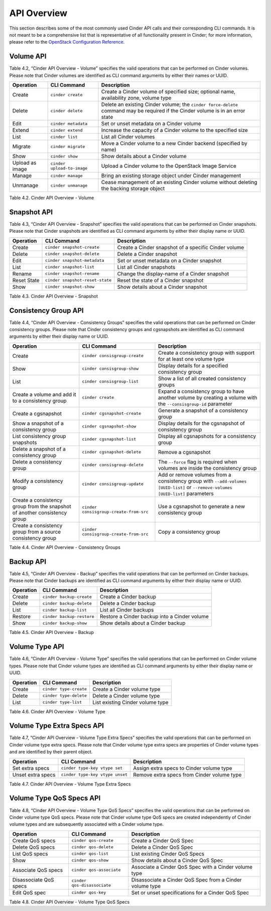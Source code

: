 .. _cinder-api:

API Overview
============

This section describes some of the most commonly used Cinder API calls
and their corresponding CLI commands. It is not meant to be a
comprehensive list that is representative of all functionality present
in Cinder; for more information, please refer to the `OpenStack
Configuration
Reference. <http://docs.openstack.org/icehouse/config-reference/content/config_overview.html>`__

Volume API
----------

Table 4.2, “Cinder API Overview - Volume” specifies the valid
operations that can be performed on Cinder volumes. Please note that
Cinder volumes are identified as CLI command arguments by either their
names or UUID.

+-------------------+------------------------------+-----------------------------------------------------------------------------------------------------------------------------------+
| Operation         | CLI Command                  | Description                                                                                                                       |
+===================+==============================+===================================================================================================================================+
| Create            | ``cinder create``            | Create a Cinder volume of specified size; optional name, availability zone, volume type                                           |
+-------------------+------------------------------+-----------------------------------------------------------------------------------------------------------------------------------+
| Delete            | ``cinder delete``            | Delete an existing Cinder volume; the ``cinder force-delete`` command may be required if the Cinder volume is in an error state   |
+-------------------+------------------------------+-----------------------------------------------------------------------------------------------------------------------------------+
| Edit              | ``cinder metadata``          | Set or unset metadata on a Cinder volume                                                                                          |
+-------------------+------------------------------+-----------------------------------------------------------------------------------------------------------------------------------+
| Extend            | ``cinder extend``            | Increase the capacity of a Cinder volume to the specified size                                                                    |
+-------------------+------------------------------+-----------------------------------------------------------------------------------------------------------------------------------+
| List              | ``cinder list``              | List all Cinder volumes                                                                                                           |
+-------------------+------------------------------+-----------------------------------------------------------------------------------------------------------------------------------+
| Migrate           | ``cinder migrate``           | Move a Cinder volume to a new Cinder backend (specified by name)                                                                  |
+-------------------+------------------------------+-----------------------------------------------------------------------------------------------------------------------------------+
| Show              | ``cinder show``              | Show details about a Cinder volume                                                                                                |
+-------------------+------------------------------+-----------------------------------------------------------------------------------------------------------------------------------+
| Upload as image   | ``cinder upload-to-image``   | Upload a Cinder volume to the OpenStack Image Service                                                                             |
+-------------------+------------------------------+-----------------------------------------------------------------------------------------------------------------------------------+
| Manage            | ``cinder manage``            | Bring an existing storage object under Cinder management                                                                          |
+-------------------+------------------------------+-----------------------------------------------------------------------------------------------------------------------------------+
| Unmanage          | ``cinder unmanage``          | Cease management of an existing Cinder volume without deleting the backing storage object                                         |
+-------------------+------------------------------+-----------------------------------------------------------------------------------------------------------------------------------+

Table 4.2. Cinder API Overview - Volume

Snapshot API
------------

Table 4.3, “Cinder API Overview - Snapshot” specifies the valid
operations that can be performed on Cinder snapshots. Please note that
Cinder snapshots are identified as CLI command arguments by either their
display name or UUID.

+---------------+-----------------------------------+--------------------------------------------------------+
| Operation     | CLI Command                       | Description                                            |
+===============+===================================+========================================================+
| Create        | ``cinder snapshot-create``        | Create a Cinder snapshot of a specific Cinder volume   |
+---------------+-----------------------------------+--------------------------------------------------------+
| Delete        | ``cinder snapshot-delete``        | Delete a Cinder snapshot                               |
+---------------+-----------------------------------+--------------------------------------------------------+
| Edit          | ``cinder snapshot-metadata``      | Set or unset metadata on a Cinder snapshot             |
+---------------+-----------------------------------+--------------------------------------------------------+
| List          | ``cinder snapshot-list``          | List all Cinder snapshots                              |
+---------------+-----------------------------------+--------------------------------------------------------+
| Rename        | ``cinder snapshot-rename``        | Change the display-name of a Cinder snapshot           |
+---------------+-----------------------------------+--------------------------------------------------------+
| Reset State   | ``cinder snapshot-reset-state``   | Reset the state of a Cinder snapshot                   |
+---------------+-----------------------------------+--------------------------------------------------------+
| Show          | ``cinder snapshot-show``          | Show details about a Cinder snapshot                   |
+---------------+-----------------------------------+--------------------------------------------------------+

Table 4.3. Cinder API Overview - Snapshot

Consistency Group API
---------------------

Table 4.4, “Cinder API Overview - Consistency Groups” specifies the
valid operations that can be performed on Cinder consistency groups.
Please note that Cinder consistency groups and cgsnapshots are
identified as CLI command arguments by either their display name or
UUID.

+-----------------------------------------------------------------------------+------------------------------------------+------------------------------------------------------------------------------------------------------------------------------------+
| Operation                                                                   | CLI Command                              | Description                                                                                                                        |
+=============================================================================+==========================================+====================================================================================================================================+
| Create                                                                      | ``cinder consisgroup-create``            | Create a consistency group with support for at least one volume type                                                               |
+-----------------------------------------------------------------------------+------------------------------------------+------------------------------------------------------------------------------------------------------------------------------------+
| Show                                                                        | ``cinder consisgroup-show``              | Display details for a specified consistency group                                                                                  |
+-----------------------------------------------------------------------------+------------------------------------------+------------------------------------------------------------------------------------------------------------------------------------+
| List                                                                        | ``cinder consisgroup-list``              | Show a list of all created consistency groups                                                                                      |
+-----------------------------------------------------------------------------+------------------------------------------+------------------------------------------------------------------------------------------------------------------------------------+
| Create a volume and add it to a consistency group                           | ``cinder create``                        | Expand a consistency group to have another volume by creating a volume with the ``--consisgroup-id`` parameter                     |
+-----------------------------------------------------------------------------+------------------------------------------+------------------------------------------------------------------------------------------------------------------------------------+
| Create a cgsnapshot                                                         | ``cinder cgsnapshot-create``             | Generate a snapshot of a consistency group                                                                                         |
+-----------------------------------------------------------------------------+------------------------------------------+------------------------------------------------------------------------------------------------------------------------------------+
| Show a snapshot of a consistency group                                      | ``cinder cgsnapshot-show``               | Display details for the cgsnapshot of consistency group                                                                            |
+-----------------------------------------------------------------------------+------------------------------------------+------------------------------------------------------------------------------------------------------------------------------------+
| List consistency group snapshots                                            | ``cinder cgsnapshot-list``               | Display all cgsnapshots for a consistency group                                                                                    |
+-----------------------------------------------------------------------------+------------------------------------------+------------------------------------------------------------------------------------------------------------------------------------+
| Delete a snapshot of a consistency group                                    | ``cinder cgsnapshot-delete``             | Remove a cgsnapshot                                                                                                                |
+-----------------------------------------------------------------------------+------------------------------------------+------------------------------------------------------------------------------------------------------------------------------------+
| Delete a consistency group                                                  | ``cinder consisgroup-delete``            | The ``--force`` flag is required when volumes are inside the consistency group                                                     |
+-----------------------------------------------------------------------------+------------------------------------------+------------------------------------------------------------------------------------------------------------------------------------+
| Modify a consistency group                                                  | ``cinder consisgroup-update``            | Add or remove volumes from a consistency group with ``--add-volumes [UUID-list]`` or ``--remove-volumes [UUID-list]`` parameters   |
+-----------------------------------------------------------------------------+------------------------------------------+------------------------------------------------------------------------------------------------------------------------------------+
| Create a consistency group from the snapshot of another consistency group   | ``cinder consisgroup-create-from-src``   | Use a cgsnapshot to generate a new consistency group                                                                               |
+-----------------------------------------------------------------------------+------------------------------------------+------------------------------------------------------------------------------------------------------------------------------------+
| Create a consistency group from a source consistency group                  | ``cinder consisgroup-create-from-src``   | Copy a consistency group                                                                                                           |
+-----------------------------------------------------------------------------+------------------------------------------+------------------------------------------------------------------------------------------------------------------------------------+

Table 4.4. Cinder API Overview - Consistency Groups

Backup API
----------

Table 4.5, “Cinder API Overview - Backup” specifies the valid
operations that can be performed on Cinder backups. Please note that
Cinder backups are identified as CLI command arguments by either their
display name or UUID.

+-------------+-----------------------------+------------------------------------------------+
| Operation   | CLI Command                 | Description                                    |
+=============+=============================+================================================+
| Create      | ``cinder backup-create``    | Create a Cinder backup                         |
+-------------+-----------------------------+------------------------------------------------+
| Delete      | ``cinder backup-delete``    | Delete a Cinder backup                         |
+-------------+-----------------------------+------------------------------------------------+
| List        | ``cinder backup-list``      | List all Cinder backups                        |
+-------------+-----------------------------+------------------------------------------------+
| Restore     | ``cinder backup-restore``   | Restore a Cinder backup into a Cinder volume   |
+-------------+-----------------------------+------------------------------------------------+
| Show        | ``cinder backup-show``      | Show details about a Cinder backup             |
+-------------+-----------------------------+------------------------------------------------+

Table 4.5. Cinder API Overview - Backup

Volume Type API
---------------

Table 4.6, “Cinder API Overview - Volume Type” specifies the valid
operations that can be performed on Cinder volume types. Please note
that Cinder volume types are identified as CLI command arguments by
either their display name or UUID.

+-------------+--------------------------+------------------------------------+
| Operation   | CLI Command              | Description                        |
+=============+==========================+====================================+
| Create      | ``cinder type-create``   | Create a Cinder volume type        |
+-------------+--------------------------+------------------------------------+
| Delete      | ``cinder type-delete``   | Delete a Cinder volume type        |
+-------------+--------------------------+------------------------------------+
| List        | ``cinder type-list``     | List existing Cinder volume type   |
+-------------+--------------------------+------------------------------------+

Table 4.6. Cinder API Overview - Volume Type

Volume Type Extra Specs API
---------------------------

Table 4.7, “Cinder API Overview - Volume Type Extra Specs” specifies
the valid operations that can be performed on Cinder volume type extra
specs. Please note that Cinder volume type extra specs are properties of
Cinder volume types and are identified by their parent object.

+---------------------+-----------------------------------+----------------------------------------------+
| Operation           | CLI Command                       | Description                                  |
+=====================+===================================+==============================================+
| Set extra specs     | ``cinder type-key vtype set``     | Assign extra specs to Cinder volume type     |
+---------------------+-----------------------------------+----------------------------------------------+
| Unset extra specs   | ``cinder type-key vtype unset``   | Remove extra specs from Cinder volume type   |
+---------------------+-----------------------------------+----------------------------------------------+

Table 4.7. Cinder API Overview - Volume Type Extra Specs

Volume Type QoS Specs API
-------------------------

Table 4.8, “Cinder API Overview - Volume Type QoS Specs” specifies the
valid operations that can be performed on Cinder volume type QoS specs.
Please note that Cinder volume type QoS specs are created independently
of Cinder volume types and are subsequently associated with a Cinder
volume type.

+--------------------------+-------------------------------+------------------------------------------------------------+
| Operation                | CLI Command                   | Description                                                |
+==========================+===============================+============================================================+
| Create QoS specs         | ``cinder qos-create``         | Create a Cinder QoS Spec                                   |
+--------------------------+-------------------------------+------------------------------------------------------------+
| Delete QoS specs         | ``cinder qos-delete``         | Delete a Cinder QoS Spec                                   |
+--------------------------+-------------------------------+------------------------------------------------------------+
| List QoS specs           | ``cinder qos-list``           | List existing Cinder QoS Specs                             |
+--------------------------+-------------------------------+------------------------------------------------------------+
| Show                     | ``cinder qos-show``           | Show details about a Cinder QoS Spec                       |
+--------------------------+-------------------------------+------------------------------------------------------------+
| Associate QoS specs      | ``cinder qos-associate``      | Associate a Cinder QoS Spec with a Cinder volume type      |
+--------------------------+-------------------------------+------------------------------------------------------------+
| Disassociate QoS specs   | ``cinder qos-disassociate``   | Disassociate a Cinder QoS Spec from a Cinder volume type   |
+--------------------------+-------------------------------+------------------------------------------------------------+
| Edit QoS spec            | ``cinder qos-key``            | Set or unset specifications for a Cinder QoS Spec          |
+--------------------------+-------------------------------+------------------------------------------------------------+

Table 4.8. Cinder API Overview - Volume Type QoS Specs
